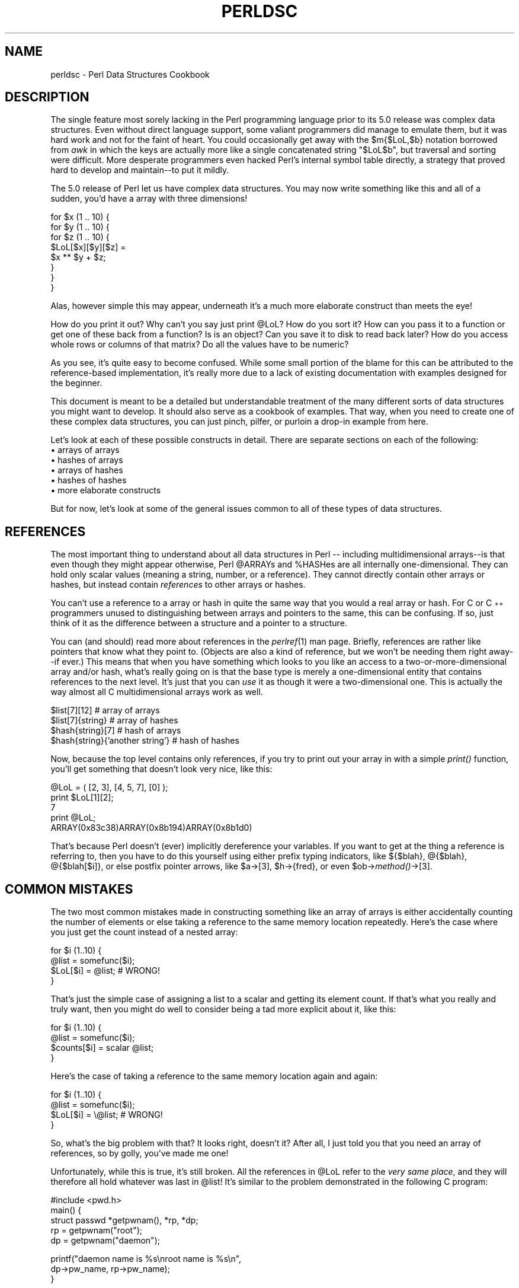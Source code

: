 .rn '' }`
''' $RCSfile$$Revision$$Date$
'''
''' $Log$
'''
.de Sh
.br
.if t .Sp
.ne 5
.PP
\fB\\$1\fR
.PP
..
.de Sp
.if t .sp .5v
.if n .sp
..
.de Ip
.br
.ie \\n(.$>=3 .ne \\$3
.el .ne 3
.IP "\\$1" \\$2
..
.de Vb
.ft CW
.nf
.ne \\$1
..
.de Ve
.ft R

.fi
..
'''
'''
'''     Set up \*(-- to give an unbreakable dash;
'''     string Tr holds user defined translation string.
'''     Bell System Logo is used as a dummy character.
'''
.tr \(*W-|\(bv\*(Tr
.ie n \{\
.ds -- \(*W-
.ds PI pi
.if (\n(.H=4u)&(1m=24u) .ds -- \(*W\h'-12u'\(*W\h'-12u'-\" diablo 10 pitch
.if (\n(.H=4u)&(1m=20u) .ds -- \(*W\h'-12u'\(*W\h'-8u'-\" diablo 12 pitch
.ds L" ""
.ds R" ""
'''   \*(M", \*(S", \*(N" and \*(T" are the equivalent of
'''   \*(L" and \*(R", except that they are used on ".xx" lines,
'''   such as .IP and .SH, which do another additional levels of
'''   double-quote interpretation
.ds M" """
.ds S" """
.ds N" """""
.ds T" """""
.ds L' '
.ds R' '
.ds M' '
.ds S' '
.ds N' '
.ds T' '
'br\}
.el\{\
.ds -- \(em\|
.tr \*(Tr
.ds L" ``
.ds R" ''
.ds M" ``
.ds S" ''
.ds N" ``
.ds T" ''
.ds L' `
.ds R' '
.ds M' `
.ds S' '
.ds N' `
.ds T' '
.ds PI \(*p
'br\}
.\"	If the F register is turned on, we'll generate
.\"	index entries out stderr for the following things:
.\"		TH	Title 
.\"		SH	Header
.\"		Sh	Subsection 
.\"		Ip	Item
.\"		X<>	Xref  (embedded
.\"	Of course, you have to process the output yourself
.\"	in some meaninful fashion.
.if \nF \{
.de IX
.tm Index:\\$1\t\\n%\t"\\$2"
..
.nr % 0
.rr F
.\}
.TH PERLDSC 1 "perl 5.004, patch 55" "25/Nov/97" "Perl Programmers Reference Guide"
.UC
.if n .hy 0
.if n .na
.ds C+ C\v'-.1v'\h'-1p'\s-2+\h'-1p'+\s0\v'.1v'\h'-1p'
.de CQ          \" put $1 in typewriter font
.ft CW
'if n "\c
'if t \\&\\$1\c
'if n \\&\\$1\c
'if n \&"
\\&\\$2 \\$3 \\$4 \\$5 \\$6 \\$7
'.ft R
..
.\" @(#)ms.acc 1.5 88/02/08 SMI; from UCB 4.2
.	\" AM - accent mark definitions
.bd B 3
.	\" fudge factors for nroff and troff
.if n \{\
.	ds #H 0
.	ds #V .8m
.	ds #F .3m
.	ds #[ \f1
.	ds #] \fP
.\}
.if t \{\
.	ds #H ((1u-(\\\\n(.fu%2u))*.13m)
.	ds #V .6m
.	ds #F 0
.	ds #[ \&
.	ds #] \&
.\}
.	\" simple accents for nroff and troff
.if n \{\
.	ds ' \&
.	ds ` \&
.	ds ^ \&
.	ds , \&
.	ds ~ ~
.	ds ? ?
.	ds ! !
.	ds /
.	ds q
.\}
.if t \{\
.	ds ' \\k:\h'-(\\n(.wu*8/10-\*(#H)'\'\h"|\\n:u"
.	ds ` \\k:\h'-(\\n(.wu*8/10-\*(#H)'\`\h'|\\n:u'
.	ds ^ \\k:\h'-(\\n(.wu*10/11-\*(#H)'^\h'|\\n:u'
.	ds , \\k:\h'-(\\n(.wu*8/10)',\h'|\\n:u'
.	ds ~ \\k:\h'-(\\n(.wu-\*(#H-.1m)'~\h'|\\n:u'
.	ds ? \s-2c\h'-\w'c'u*7/10'\u\h'\*(#H'\zi\d\s+2\h'\w'c'u*8/10'
.	ds ! \s-2\(or\s+2\h'-\w'\(or'u'\v'-.8m'.\v'.8m'
.	ds / \\k:\h'-(\\n(.wu*8/10-\*(#H)'\z\(sl\h'|\\n:u'
.	ds q o\h'-\w'o'u*8/10'\s-4\v'.4m'\z\(*i\v'-.4m'\s+4\h'\w'o'u*8/10'
.\}
.	\" troff and (daisy-wheel) nroff accents
.ds : \\k:\h'-(\\n(.wu*8/10-\*(#H+.1m+\*(#F)'\v'-\*(#V'\z.\h'.2m+\*(#F'.\h'|\\n:u'\v'\*(#V'
.ds 8 \h'\*(#H'\(*b\h'-\*(#H'
.ds v \\k:\h'-(\\n(.wu*9/10-\*(#H)'\v'-\*(#V'\*(#[\s-4v\s0\v'\*(#V'\h'|\\n:u'\*(#]
.ds _ \\k:\h'-(\\n(.wu*9/10-\*(#H+(\*(#F*2/3))'\v'-.4m'\z\(hy\v'.4m'\h'|\\n:u'
.ds . \\k:\h'-(\\n(.wu*8/10)'\v'\*(#V*4/10'\z.\v'-\*(#V*4/10'\h'|\\n:u'
.ds 3 \*(#[\v'.2m'\s-2\&3\s0\v'-.2m'\*(#]
.ds o \\k:\h'-(\\n(.wu+\w'\(de'u-\*(#H)/2u'\v'-.3n'\*(#[\z\(de\v'.3n'\h'|\\n:u'\*(#]
.ds d- \h'\*(#H'\(pd\h'-\w'~'u'\v'-.25m'\f2\(hy\fP\v'.25m'\h'-\*(#H'
.ds D- D\\k:\h'-\w'D'u'\v'-.11m'\z\(hy\v'.11m'\h'|\\n:u'
.ds th \*(#[\v'.3m'\s+1I\s-1\v'-.3m'\h'-(\w'I'u*2/3)'\s-1o\s+1\*(#]
.ds Th \*(#[\s+2I\s-2\h'-\w'I'u*3/5'\v'-.3m'o\v'.3m'\*(#]
.ds ae a\h'-(\w'a'u*4/10)'e
.ds Ae A\h'-(\w'A'u*4/10)'E
.ds oe o\h'-(\w'o'u*4/10)'e
.ds Oe O\h'-(\w'O'u*4/10)'E
.	\" corrections for vroff
.if v .ds ~ \\k:\h'-(\\n(.wu*9/10-\*(#H)'\s-2\u~\d\s+2\h'|\\n:u'
.if v .ds ^ \\k:\h'-(\\n(.wu*10/11-\*(#H)'\v'-.4m'^\v'.4m'\h'|\\n:u'
.	\" for low resolution devices (crt and lpr)
.if \n(.H>23 .if \n(.V>19 \
\{\
.	ds : e
.	ds 8 ss
.	ds v \h'-1'\o'\(aa\(ga'
.	ds _ \h'-1'^
.	ds . \h'-1'.
.	ds 3 3
.	ds o a
.	ds d- d\h'-1'\(ga
.	ds D- D\h'-1'\(hy
.	ds th \o'bp'
.	ds Th \o'LP'
.	ds ae ae
.	ds Ae AE
.	ds oe oe
.	ds Oe OE
.\}
.rm #[ #] #H #V #F C
.SH "NAME"
perldsc \- Perl Data Structures Cookbook
.SH "DESCRIPTION"
The single feature most sorely lacking in the Perl programming language
prior to its 5.0 release was complex data structures.  Even without direct
language support, some valiant programmers did manage to emulate them, but
it was hard work and not for the faint of heart.  You could occasionally
get away with the \f(CW$m{$LoL,$b}\fR notation borrowed from \fIawk\fR in which the
keys are actually more like a single concatenated string \f(CW"$LoL$b"\fR, but
traversal and sorting were difficult.  More desperate programmers even
hacked Perl's internal symbol table directly, a strategy that proved hard
to develop and maintain\*(--to put it mildly.
.PP
The 5.0 release of Perl let us have complex data structures.  You
may now write something like this and all of a sudden, you'd have a array
with three dimensions!
.PP
.Vb 8
\&    for $x (1 .. 10) {
\&        for $y (1 .. 10) {
\&            for $z (1 .. 10) {
\&                $LoL[$x][$y][$z] =
\&                    $x ** $y + $z;
\&            }
\&        }
\&    }
.Ve
Alas, however simple this may appear, underneath it's a much more
elaborate construct than meets the eye!
.PP
How do you print it out?  Why can't you say just \f(CWprint @LoL\fR?  How do
you sort it?  How can you pass it to a function or get one of these back
from a function?  Is is an object?  Can you save it to disk to read
back later?  How do you access whole rows or columns of that matrix?  Do
all the values have to be numeric?
.PP
As you see, it's quite easy to become confused.  While some small portion
of the blame for this can be attributed to the reference-based
implementation, it's really more due to a lack of existing documentation with
examples designed for the beginner.
.PP
This document is meant to be a detailed but understandable treatment of the
many different sorts of data structures you might want to develop.  It
should also serve as a cookbook of examples.  That way, when you need to
create one of these complex data structures, you can just pinch, pilfer, or
purloin a drop-in example from here.
.PP
Let's look at each of these possible constructs in detail.  There are separate
sections on each of the following:
.Ip "\(bu arrays of arrays" 5
.Ip "\(bu hashes of arrays" 5
.Ip "\(bu arrays of hashes" 5
.Ip "\(bu hashes of hashes" 5
.Ip "\(bu more elaborate constructs" 5
.PP
But for now, let's look at some of the general issues common to all
of these types of data structures.
.SH "REFERENCES"
The most important thing to understand about all data structures in Perl
-- including multidimensional arrays\*(--is that even though they might
appear otherwise, Perl \f(CW@ARRAY\fRs and \f(CW%HASH\fRes are all internally
one-dimensional.  They can hold only scalar values (meaning a string,
number, or a reference).  They cannot directly contain other arrays or
hashes, but instead contain \fIreferences\fR to other arrays or hashes.
.PP
You can't use a reference to a array or hash in quite the same way that you
would a real array or hash.  For C or \*(C+ programmers unused to
distinguishing between arrays and pointers to the same, this can be
confusing.  If so, just think of it as the difference between a structure
and a pointer to a structure.
.PP
You can (and should) read more about references in the \fIperlref\fR\|(1) man
page.  Briefly, references are rather like pointers that know what they
point to.  (Objects are also a kind of reference, but we won't be needing
them right away\*(--if ever.)  This means that when you have something which
looks to you like an access to a two-or-more-dimensional array and/or hash,
what's really going on is that the base type is
merely a one-dimensional entity that contains references to the next
level.  It's just that you can \fIuse\fR it as though it were a
two-dimensional one.  This is actually the way almost all C
multidimensional arrays work as well.
.PP
.Vb 4
\&    $list[7][12]                        # array of arrays
\&    $list[7]{string}                    # array of hashes
\&    $hash{string}[7]                    # hash of arrays
\&    $hash{string}{'another string'}     # hash of hashes
.Ve
Now, because the top level contains only references, if you try to print
out your array in with a simple \fIprint()\fR function, you'll get something
that doesn't look very nice, like this:
.PP
.Vb 5
\&    @LoL = ( [2, 3], [4, 5, 7], [0] );
\&    print $LoL[1][2];
\&  7
\&    print @LoL;
\&  ARRAY(0x83c38)ARRAY(0x8b194)ARRAY(0x8b1d0)
.Ve
That's because Perl doesn't (ever) implicitly dereference your variables.
If you want to get at the thing a reference is referring to, then you have
to do this yourself using either prefix typing indicators, like
\f(CW${$blah}\fR, \f(CW@{$blah}\fR, \f(CW@{$blah[$i]}\fR, or else postfix pointer arrows,
like \f(CW$a->[3]\fR, \f(CW$h->{fred}\fR, or even \f(CW$ob->\fImethod()\fR->[3]\fR.
.SH "COMMON MISTAKES"
The two most common mistakes made in constructing something like
an array of arrays is either accidentally counting the number of
elements or else taking a reference to the same memory location
repeatedly.  Here's the case where you just get the count instead
of a nested array:
.PP
.Vb 4
\&    for $i (1..10) {
\&        @list = somefunc($i);
\&        $LoL[$i] = @list;       # WRONG!
\&    }
.Ve
That's just the simple case of assigning a list to a scalar and getting
its element count.  If that's what you really and truly want, then you
might do well to consider being a tad more explicit about it, like this:
.PP
.Vb 4
\&    for $i (1..10) {
\&        @list = somefunc($i);
\&        $counts[$i] = scalar @list;
\&    }
.Ve
Here's the case of taking a reference to the same memory location
again and again:
.PP
.Vb 4
\&    for $i (1..10) {
\&        @list = somefunc($i);
\&        $LoL[$i] = \e@list;      # WRONG!
\&    }
.Ve
So, what's the big problem with that?  It looks right, doesn't it?
After all, I just told you that you need an array of references, so by
golly, you've made me one!
.PP
Unfortunately, while this is true, it's still broken.  All the references
in \f(CW@LoL\fR refer to the \fIvery same place\fR, and they will therefore all hold
whatever was last in \f(CW@list\fR!  It's similar to the problem demonstrated in
the following C program:
.PP
.Vb 5
\&    #include <pwd.h>
\&    main() {
\&        struct passwd *getpwnam(), *rp, *dp;
\&        rp = getpwnam("root");
\&        dp = getpwnam("daemon");
.Ve
.Vb 3
\&        printf("daemon name is %s\enroot name is %s\en",
\&                dp->pw_name, rp->pw_name);
\&    }
.Ve
Which will print
.PP
.Vb 2
\&    daemon name is daemon
\&    root name is daemon
.Ve
The problem is that both \f(CWrp\fR and \f(CWdp\fR are pointers to the same location
in memory!  In C, you'd have to remember to \fImalloc()\fR yourself some new
memory.  In Perl, you'll want to use the array constructor \f(CW[]\fR or the
hash constructor \f(CW{}\fR instead.   Here's the right way to do the preceding
broken code fragments:
.PP
.Vb 4
\&    for $i (1..10) {
\&        @list = somefunc($i);
\&        $LoL[$i] = [ @list ];
\&    }
.Ve
The square brackets make a reference to a new array with a \fIcopy\fR
of what's in \f(CW@list\fR at the time of the assignment.  This is what
you want.
.PP
Note that this will produce something similar, but it's
much harder to read:
.PP
.Vb 4
\&    for $i (1..10) {
\&        @list = 0 .. $i;
\&        @{$LoL[$i]} = @list;
\&    }
.Ve
Is it the same?  Well, maybe so\*(--and maybe not.  The subtle difference
is that when you assign something in square brackets, you know for sure
it's always a brand new reference with a new \fIcopy\fR of the data.
Something else could be going on in this new case with the \f(CW@{$LoL[$i]}}\fR
dereference on the left-hand-side of the assignment.  It all depends on
whether \f(CW$LoL[$i]\fR had been undefined to start with, or whether it
already contained a reference.  If you had already populated \f(CW@LoL\fR with
references, as in
.PP
.Vb 1
\&    $LoL[3] = \e@another_list;
.Ve
Then the assignment with the indirection on the left-hand-side would
use the existing reference that was already there:
.PP
.Vb 1
\&    @{$LoL[3]} = @list;
.Ve
Of course, this \fIwould\fR have the \*(L"interesting\*(R" effect of clobbering
\f(CW@another_list\fR.  (Have you ever noticed how when a programmer says
something is \*(L"interesting\*(R", that rather than meaning \*(L"intriguing\*(R",
they're disturbingly more apt to mean that it's \*(L"annoying\*(R",
\*(L"difficult\*(R", or both?  :\-)
.PP
So just remember always to use the array or hash constructors with \f(CW[]\fR
or \f(CW{}\fR, and you'll be fine, although it's not always optimally
efficient.
.PP
Surprisingly, the following dangerous-looking construct will
actually work out fine:
.PP
.Vb 4
\&    for $i (1..10) {
\&        my @list = somefunc($i);
\&        $LoL[$i] = \e@list;
\&    }
.Ve
That's because \fImy()\fR is more of a run-time statement than it is a
compile-time declaration \fIper se\fR.  This means that the \fImy()\fR variable is
remade afresh each time through the loop.  So even though it \fIlooks\fR as
though you stored the same variable reference each time, you actually did
not!  This is a subtle distinction that can produce more efficient code at
the risk of misleading all but the most experienced of programmers.  So I
usually advise against teaching it to beginners.  In fact, except for
passing arguments to functions, I seldom like to see the gimme-a-reference
operator (backslash) used much at all in code.  Instead, I advise
beginners that they (and most of the rest of us) should try to use the
much more easily understood constructors \f(CW[]\fR and \f(CW{}\fR instead of
relying upon lexical (or dynamic) scoping and hidden reference-counting to
do the right thing behind the scenes.
.PP
In summary:
.PP
.Vb 3
\&    $LoL[$i] = [ @list ];       # usually best
\&    $LoL[$i] = \e@list;          # perilous; just how my() was that list?
\&    @{ $LoL[$i] } = @list;      # way too tricky for most programmers
.Ve
.SH "CAVEAT ON PRECEDENCE"
Speaking of things like \f(CW@{$LoL[$i]}\fR, the following are actually the
same thing:
.PP
.Vb 2
\&    $listref->[2][2]    # clear
\&    $$listref[2][2]     # confusing
.Ve
That's because Perl's precedence rules on its five prefix dereferencers
(which look like someone swearing: \f(CW$ @ * % &\fR) make them bind more
tightly than the postfix subscripting brackets or braces!  This will no
doubt come as a great shock to the C or \*(C+ programmer, who is quite
accustomed to using \f(CW*a[i]\fR to mean what's pointed to by the \fIi'th\fR
element of \f(CWa\fR.  That is, they first take the subscript, and only then
dereference the thing at that subscript.  That's fine in C, but this isn't C.
.PP
The seemingly equivalent construct in Perl, \f(CW$$listref[$i]\fR first does
the deref of \f(CW$listref\fR, making it take \f(CW$listref\fR as a reference to an
array, and then dereference that, and finally tell you the \fIi'th\fR value
of the array pointed to by \f(CW$LoL\fR. If you wanted the C notion, you'd have to
write \f(CW${$LoL[$i]}\fR to force the \f(CW$LoL[$i]\fR to get evaluated first
before the leading \f(CW$\fR dereferencer.
.SH "WHY YOU SHOULD ALWAYS \f(CWuse strict\fR"
If this is starting to sound scarier than it's worth, relax.  Perl has
some features to help you avoid its most common pitfalls.  The best
way to avoid getting confused is to start every program like this:
.PP
.Vb 2
\&    #!/usr/bin/perl -w
\&    use strict;
.Ve
This way, you'll be forced to declare all your variables with \fImy()\fR and
also disallow accidental \*(L"symbolic dereferencing\*(R".  Therefore if you'd done
this:
.PP
.Vb 5
\&    my $listref = [
\&        [ "fred", "barney", "pebbles", "bambam", "dino", ],
\&        [ "homer", "bart", "marge", "maggie", ],
\&        [ "george", "jane", "elroy", "judy", ],
\&    ];
.Ve
.Vb 1
\&    print $listref[2][2];
.Ve
The compiler would immediately flag that as an error \fIat compile time\fR,
because you were accidentally accessing \f(CW@listref\fR, an undeclared
variable, and it would thereby remind you to write instead:
.PP
.Vb 1
\&    print $listref->[2][2]
.Ve
.SH "DEBUGGING"
Before version 5.002, the standard Perl debugger didn't do a very nice job of
printing out complex data structures.  With 5.002 or above, the
debugger includes several new features, including command line editing as
well as the \f(CWx\fR command to dump out complex data structures.  For
example, given the assignment to \f(CW$LoL\fR above, here's the debugger output:
.PP
.Vb 18
\&    DB<1> X $LoL
\&    $LoL = ARRAY(0x13b5a0)
\&       0  ARRAY(0x1f0a24)
\&          0  'fred'
\&          1  'barney'
\&          2  'pebbles'
\&          3  'bambam'
\&          4  'dino'
\&       1  ARRAY(0x13b558)
\&          0  'homer'
\&          1  'bart'
\&          2  'marge'
\&          3  'maggie'
\&       2  ARRAY(0x13b540)
\&          0  'george'
\&          1  'jane'
\&          2  'elroy'
\&          3  'judy'
.Ve
There's also a lowercase \fBx\fR command which is nearly the same.
.SH "CODE EXAMPLES"
Presented with little comment (these will get their own manpages someday)
here are short code examples illustrating access of various
types of data structures.
.SH "LISTS OF LISTS"
.Sh "Declaration of a \s-1LIST\s0 \s-1OF\s0 \s-1LISTS\s0"
.PP
.Vb 5
\& @LoL = (
\&        [ "fred", "barney" ],
\&        [ "george", "jane", "elroy" ],
\&        [ "homer", "marge", "bart" ],
\&      );
.Ve
.Sh "Generation of a \s-1LIST\s0 \s-1OF\s0 \s-1LISTS\s0"
.PP
.Vb 4
\& # reading from file
\& while ( <> ) {
\&     push @LoL, [ split ];
\& }
.Ve
.Vb 4
\& # calling a function
\& for $i ( 1 .. 10 ) {
\&     $LoL[$i] = [ somefunc($i) ];
\& }
.Ve
.Vb 5
\& # using temp vars
\& for $i ( 1 .. 10 ) {
\&     @tmp = somefunc($i);
\&     $LoL[$i] = [ @tmp ];
\& }
.Ve
.Vb 2
\& # add to an existing row
\& push @{ $LoL[0] }, "wilma", "betty";
.Ve
.Sh "Access and Printing of a \s-1LIST\s0 \s-1OF\s0 \s-1LISTS\s0"
.PP
.Vb 2
\& # one element
\& $LoL[0][0] = "Fred";
.Ve
.Vb 2
\& # another element
\& $LoL[1][1] =~ s/(\ew)/\eu$1/;
.Ve
.Vb 4
\& # print the whole thing with refs
\& for $aref ( @LoL ) {
\&     print "\et [ @$aref ],\en";
\& }
.Ve
.Vb 4
\& # print the whole thing with indices
\& for $i ( 0 .. $#LoL ) {
\&     print "\et [ @{$LoL[$i]} ],\en";
\& }
.Ve
.Vb 6
\& # print the whole thing one at a time
\& for $i ( 0 .. $#LoL ) {
\&     for $j ( 0 .. $#{ $LoL[$i] } ) {
\&         print "elt $i $j is $LoL[$i][$j]\en";
\&     }
\& }
.Ve
.SH "HASHES OF LISTS"
.Sh "Declaration of a \s-1HASH\s0 \s-1OF\s0 \s-1LISTS\s0"
.PP
.Vb 5
\& %HoL = (
\&        flintstones        => [ "fred", "barney" ],
\&        jetsons            => [ "george", "jane", "elroy" ],
\&        simpsons           => [ "homer", "marge", "bart" ],
\&      );
.Ve
.Sh "Generation of a \s-1HASH\s0 \s-1OF\s0 \s-1LISTS\s0"
.PP
.Vb 6
\& # reading from file
\& # flintstones: fred barney wilma dino
\& while ( <> ) {
\&     next unless s/^(.*?):\es*//;
\&     $HoL{$1} = [ split ];
\& }
.Ve
.Vb 7
\& # reading from file; more temps
\& # flintstones: fred barney wilma dino
\& while ( $line = <> ) {
\&     ($who, $rest) = split /:\es*/, $line, 2;
\&     @fields = split ' ', $rest;
\&     $HoL{$who} = [ @fields ];
\& }
.Ve
.Vb 4
\& # calling a function that returns a list
\& for $group ( "simpsons", "jetsons", "flintstones" ) {
\&     $HoL{$group} = [ get_family($group) ];
\& }
.Ve
.Vb 5
\& # likewise, but using temps
\& for $group ( "simpsons", "jetsons", "flintstones" ) {
\&     @members = get_family($group);
\&     $HoL{$group} = [ @members ];
\& }
.Ve
.Vb 2
\& # append new members to an existing family
\& push @{ $HoL{"flintstones"} }, "wilma", "betty";
.Ve
.Sh "Access and Printing of a \s-1HASH\s0 \s-1OF\s0 \s-1LISTS\s0"
.PP
.Vb 2
\& # one element
\& $HoL{flintstones}[0] = "Fred";
.Ve
.Vb 2
\& # another element
\& $HoL{simpsons}[1] =~ s/(\ew)/\eu$1/;
.Ve
.Vb 4
\& # print the whole thing
\& foreach $family ( keys %HoL ) {
\&     print "$family: @{ $HoL{$family} }\en"
\& }
.Ve
.Vb 8
\& # print the whole thing with indices
\& foreach $family ( keys %HoL ) {
\&     print "family: ";
\&     foreach $i ( 0 .. $#{ $HoL{$family} } ) {
\&         print " $i = $HoL{$family}[$i]";
\&     }
\&     print "\en";
\& }
.Ve
.Vb 4
\& # print the whole thing sorted by number of members
\& foreach $family ( sort { @{$HoL{$b}} <=> @{$HoL{$a}} } keys %HoL ) {
\&     print "$family: @{ $HoL{$family} }\en"
\& }
.Ve
.Vb 9
\& # print the whole thing sorted by number of members and name
\& foreach $family ( sort {
\&                            @{$HoL{$b}} <=> @{$HoL{$a}}
\&                                        ||
\&                                    $a cmp $b
\&            } keys %HoL )
\& {
\&     print "$family: ", join(", ", sort @{ $HoL{$family}), "\en";
\& }
.Ve
.SH "LISTS OF HASHES"
.Sh "Declaration of a \s-1LIST\s0 \s-1OF\s0 \s-1HASHES\s0"
.PP
.Vb 16
\& @LoH = (
\&        {
\&            Lead     => "fred",
\&            Friend   => "barney",
\&        },
\&        {
\&            Lead     => "george",
\&            Wife     => "jane",
\&            Son      => "elroy",
\&        },
\&        {
\&            Lead     => "homer",
\&            Wife     => "marge",
\&            Son      => "bart",
\&        }
\&  );
.Ve
.Sh "Generation of a \s-1LIST\s0 \s-1OF\s0 \s-1HASHES\s0"
.PP
.Vb 10
\& # reading from file
\& # format: LEAD=fred FRIEND=barney
\& while ( <> ) {
\&     $rec = {};
\&     for $field ( split ) {
\&         ($key, $value) = split /=/, $field;
\&         $rec->{$key} = $value;
\&     }
\&     push @LoH, $rec;
\& }
.Ve
.Vb 6
\& # reading from file
\& # format: LEAD=fred FRIEND=barney
\& # no temp
\& while ( <> ) {
\&     push @LoH, { split /[\es+=]/ };
\& }
.Ve
.Vb 5
\& # calling a function  that returns a key,value list, like
\& # "lead","fred","daughter","pebbles"
\& while ( %fields = getnextpairset() ) {
\&     push @LoH, { %fields };
\& }
.Ve
.Vb 4
\& # likewise, but using no temp vars
\& while (<>) {
\&     push @LoH, { parsepairs($_) };
\& }
.Ve
.Vb 3
\& # add key/value to an element
\& $LoH[0]{pet} = "dino";
\& $LoH[2]{pet} = "santa's little helper";
.Ve
.Sh "Access and Printing of a \s-1LIST\s0 \s-1OF\s0 \s-1HASHES\s0"
.PP
.Vb 2
\& # one element
\& $LoH[0]{lead} = "fred";
.Ve
.Vb 2
\& # another element
\& $LoH[1]{lead} =~ s/(\ew)/\eu$1/;
.Ve
.Vb 8
\& # print the whole thing with refs
\& for $href ( @LoH ) {
\&     print "{ ";
\&     for $role ( keys %$href ) {
\&         print "$role=$href->{$role} ";
\&     }
\&     print "}\en";
\& }
.Ve
.Vb 8
\& # print the whole thing with indices
\& for $i ( 0 .. $#LoH ) {
\&     print "$i is { ";
\&     for $role ( keys %{ $LoH[$i] } ) {
\&         print "$role=$LoH[$i]{$role} ";
\&     }
\&     print "}\en";
\& }
.Ve
.Vb 6
\& # print the whole thing one at a time
\& for $i ( 0 .. $#LoH ) {
\&     for $role ( keys %{ $LoH[$i] } ) {
\&         print "elt $i $role is $LoH[$i]{$role}\en";
\&     }
\& }
.Ve
.SH "HASHES OF HASHES"
.Sh "Declaration of a \s-1HASH\s0 \s-1OF\s0 \s-1HASHES\s0"
.PP
.Vb 16
\& %HoH = (
\&        flintstones => {
\&                lead      => "fred",
\&                pal       => "barney",
\&        },
\&        jetsons     => {
\&                lead      => "george",
\&                wife      => "jane",
\&                "his boy" => "elroy",
\&        },
\&        simpsons    => {
\&                lead      => "homer",
\&                wife      => "marge",
\&                kid       => "bart",
\&        },
\& );
.Ve
.Sh "Generation of a \s-1HASH\s0 \s-1OF\s0 \s-1HASHES\s0"
.PP
.Vb 9
\& # reading from file
\& # flintstones: lead=fred pal=barney wife=wilma pet=dino
\& while ( <> ) {
\&     next unless s/^(.*?):\es*//;
\&     $who = $1;
\&     for $field ( split ) {
\&         ($key, $value) = split /=/, $field;
\&         $HoH{$who}{$key} = $value;
\&     }
.Ve
.Vb 11
\& # reading from file; more temps
\& while ( <> ) {
\&     next unless s/^(.*?):\es*//;
\&     $who = $1;
\&     $rec = {};
\&     $HoH{$who} = $rec;
\&     for $field ( split ) {
\&         ($key, $value) = split /=/, $field;
\&         $rec->{$key} = $value;
\&     }
\& }
.Ve
.Vb 4
\& # calling a function  that returns a key,value hash
\& for $group ( "simpsons", "jetsons", "flintstones" ) {
\&     $HoH{$group} = { get_family($group) };
\& }
.Ve
.Vb 5
\& # likewise, but using temps
\& for $group ( "simpsons", "jetsons", "flintstones" ) {
\&     %members = get_family($group);
\&     $HoH{$group} = { %members };
\& }
.Ve
.Vb 5
\& # append new members to an existing family
\& %new_folks = (
\&     wife => "wilma",
\&     pet  => "dino";
\& );
.Ve
.Vb 3
\& for $what (keys %new_folks) {
\&     $HoH{flintstones}{$what} = $new_folks{$what};
\& }
.Ve
.Sh "Access and Printing of a \s-1HASH\s0 \s-1OF\s0 \s-1HASHES\s0"
.PP
.Vb 2
\& # one element
\& $HoH{flintstones}{wife} = "wilma";
.Ve
.Vb 2
\& # another element
\& $HoH{simpsons}{lead} =~ s/(\ew)/\eu$1/;
.Ve
.Vb 8
\& # print the whole thing
\& foreach $family ( keys %HoH ) {
\&     print "$family: { ";
\&     for $role ( keys %{ $HoH{$family} } ) {
\&         print "$role=$HoH{$family}{$role} ";
\&     }
\&     print "}\en";
\& }
.Ve
.Vb 8
\& # print the whole thing  somewhat sorted
\& foreach $family ( sort keys %HoH ) {
\&     print "$family: { ";
\&     for $role ( sort keys %{ $HoH{$family} } ) {
\&         print "$role=$HoH{$family}{$role} ";
\&     }
\&     print "}\en";
\& }
.Ve
.Vb 8
\& # print the whole thing sorted by number of members
\& foreach $family ( sort { keys %{$HoH{$b}} <=> keys %{$HoH{$a}} } keys %HoH ) {
\&     print "$family: { ";
\&     for $role ( sort keys %{ $HoH{$family} } ) {
\&         print "$role=$HoH{$family}{$role} ";
\&     }
\&     print "}\en";
\& }
.Ve
.Vb 3
\& # establish a sort order (rank) for each role
\& $i = 0;
\& for ( qw(lead wife son daughter pal pet) ) { $rank{$_} = ++$i }
.Ve
.Vb 9
\& # now print the whole thing sorted by number of members
\& foreach $family ( sort { keys %{ $HoH{$b} } <=> keys %{ $HoH{$a} } } keys %HoH ) {
\&     print "$family: { ";
\&     # and print these according to rank order
\&     for $role ( sort { $rank{$a} <=> $rank{$b} }  keys %{ $HoH{$family} } ) {
\&         print "$role=$HoH{$family}{$role} ";
\&     }
\&     print "}\en";
\& }
.Ve
.SH "MORE ELABORATE RECORDS"
.Sh "Declaration of \s-1MORE\s0 \s-1ELABORATE\s0 \s-1RECORDS\s0"
Here's a sample showing how to create and use a record whose fields are of
many different sorts:
.PP
.Vb 8
\&     $rec = {
\&         TEXT      => $string,
\&         SEQUENCE  => [ @old_values ],
\&         LOOKUP    => { %some_table },
\&         THATCODE  => \e&some_function,
\&         THISCODE  => sub { $_[0] ** $_[1] },
\&         HANDLE    => \e*STDOUT,
\&     };
.Ve
.Vb 1
\&     print $rec->{TEXT};
.Ve
.Vb 2
\&     print $rec->{LIST}[0];
\&     $last = pop @ { $rec->{SEQUENCE} };
.Ve
.Vb 2
\&     print $rec->{LOOKUP}{"key"};
\&     ($first_k, $first_v) = each %{ $rec->{LOOKUP} };
.Ve
.Vb 2
\&     $answer = $rec->{THATCODE}->($arg);
\&     $answer = $rec->{THISCODE}->($arg1, $arg2);
.Ve
.Vb 2
\&     # careful of extra block braces on fh ref
\&     print { $rec->{HANDLE} } "a string\en";
.Ve
.Vb 3
\&     use FileHandle;
\&     $rec->{HANDLE}->autoflush(1);
\&     $rec->{HANDLE}->print(" a string\en");
.Ve
.Sh "Declaration of a \s-1HASH\s0 \s-1OF\s0 \s-1COMPLEX\s0 \s-1RECORDS\s0"
.PP
.Vb 10
\&     %TV = (
\&        flintstones => {
\&            series   => "flintstones",
\&            nights   => [ qw(monday thursday friday) ],
\&            members  => [
\&                { name => "fred",    role => "lead", age  => 36, },
\&                { name => "wilma",   role => "wife", age  => 31, },
\&                { name => "pebbles", role => "kid",  age  =>  4, },
\&            ],
\&        },
.Ve
.Vb 9
\&        jetsons     => {
\&            series   => "jetsons",
\&            nights   => [ qw(wednesday saturday) ],
\&            members  => [
\&                { name => "george",  role => "lead", age  => 41, },
\&                { name => "jane",    role => "wife", age  => 39, },
\&                { name => "elroy",   role => "kid",  age  =>  9, },
\&            ],
\&         },
.Ve
.Vb 10
\&        simpsons    => {
\&            series   => "simpsons",
\&            nights   => [ qw(monday) ],
\&            members  => [
\&                { name => "homer", role => "lead", age  => 34, },
\&                { name => "marge", role => "wife", age => 37, },
\&                { name => "bart",  role => "kid",  age  =>  11, },
\&            ],
\&         },
\&      );
.Ve
.Sh "Generation of a \s-1HASH\s0 \s-1OF\s0 \s-1COMPLEX\s0 \s-1RECORDS\s0"
.PP
.Vb 5
\&     # reading from file
\&     # this is most easily done by having the file itself be
\&     # in the raw data format as shown above.  perl is happy
\&     # to parse complex data structures if declared as data, so
\&     # sometimes it's easiest to do that
.Ve
.Vb 4
\&     # here's a piece by piece build up
\&     $rec = {};
\&     $rec->{series} = "flintstones";
\&     $rec->{nights} = [ find_days() ];
.Ve
.Vb 7
\&     @members = ();
\&     # assume this file in field=value syntax
\&     while (<>) {
\&         %fields = split /[\es=]+/;
\&         push @members, { %fields };
\&     }
\&     $rec->{members} = [ @members ];
.Ve
.Vb 2
\&     # now remember the whole thing
\&     $TV{ $rec->{series} } = $rec;
.Ve
.Vb 19
\&     ###########################################################
\&     # now, you might want to make interesting extra fields that
\&     # include pointers back into the same data structure so if
\&     # change one piece, it changes everywhere, like for examples
\&     # if you wanted a {kids} field that was an array reference
\&     # to a list of the kids' records without having duplicate
\&     # records and thus update problems.
\&     ###########################################################
\&     foreach $family (keys %TV) {
\&         $rec = $TV{$family}; # temp pointer
\&         @kids = ();
\&         for $person ( @{ $rec->{members} } ) {
\&             if ($person->{role} =~ /kid|son|daughter/) {
\&                 push @kids, $person;
\&             }
\&         }
\&         # REMEMBER: $rec and $TV{$family} point to same data!!
\&         $rec->{kids} = [ @kids ];
\&     }
.Ve
.Vb 3
\&     # you copied the list, but the list itself contains pointers
\&     # to uncopied objects. this means that if you make bart get
\&     # older via
.Ve
.Vb 1
\&     $TV{simpsons}{kids}[0]{age}++;
.Ve
.Vb 2
\&     # then this would also change in
\&     print $TV{simpsons}{members}[2]{age};
.Ve
.Vb 2
\&     # because $TV{simpsons}{kids}[0] and $TV{simpsons}{members}[2]
\&     # both point to the same underlying anonymous hash table
.Ve
.Vb 13
\&     # print the whole thing
\&     foreach $family ( keys %TV ) {
\&         print "the $family";
\&         print " is on during @{ $TV{$family}{nights} }\en";
\&         print "its members are:\en";
\&         for $who ( @{ $TV{$family}{members} } ) {
\&             print " $who->{name} ($who->{role}), age $who->{age}\en";
\&         }
\&         print "it turns out that $TV{$family}{lead} has ";
\&         print scalar ( @{ $TV{$family}{kids} } ), " kids named ";
\&         print join (", ", map { $_->{name} } @{ $TV{$family}{kids} } );
\&         print "\en";
\&     }
.Ve
.SH "Database Ties"
You cannot easily tie a multilevel data structure (such as a hash of
hashes) to a dbm file.  The first problem is that all but GDBM and
Berkeley DB have size limitations, but beyond that, you also have problems
with how references are to be represented on disk.  One experimental
module that does partially attempt to address this need is the MLDBM
module.  Check your nearest CPAN site as described in the \fIperlmodlib\fR manpage for
source code to MLDBM.
.SH "SEE ALSO"
\fIperlref\fR\|(1), \fIperllol\fR\|(1), \fIperldata\fR\|(1), \fIperlobj\fR\|(1)
.SH "AUTHOR"
Tom Christiansen <\fItchrist@perl.com\fR>
.PP
Last update:
Wed Oct 23 04:57:50 MET DST 1996

.rn }` ''
.IX Title "PERLDSC 1"
.IX Name "perldsc - Perl Data Structures Cookbook"

.IX Header "NAME"

.IX Header "DESCRIPTION"

.IX Item "\(bu arrays of arrays"

.IX Item "\(bu hashes of arrays"

.IX Item "\(bu arrays of hashes"

.IX Item "\(bu hashes of hashes"

.IX Item "\(bu more elaborate constructs"

.IX Header "REFERENCES"

.IX Header "COMMON MISTAKES"

.IX Header "CAVEAT ON PRECEDENCE"

.IX Header "WHY YOU SHOULD ALWAYS \f(CWuse strict\fR"

.IX Header "DEBUGGING"

.IX Header "CODE EXAMPLES"

.IX Header "LISTS OF LISTS"

.IX Subsection "Declaration of a \s-1LIST\s0 \s-1OF\s0 \s-1LISTS\s0"

.IX Subsection "Generation of a \s-1LIST\s0 \s-1OF\s0 \s-1LISTS\s0"

.IX Subsection "Access and Printing of a \s-1LIST\s0 \s-1OF\s0 \s-1LISTS\s0"

.IX Header "HASHES OF LISTS"

.IX Subsection "Declaration of a \s-1HASH\s0 \s-1OF\s0 \s-1LISTS\s0"

.IX Subsection "Generation of a \s-1HASH\s0 \s-1OF\s0 \s-1LISTS\s0"

.IX Subsection "Access and Printing of a \s-1HASH\s0 \s-1OF\s0 \s-1LISTS\s0"

.IX Header "LISTS OF HASHES"

.IX Subsection "Declaration of a \s-1LIST\s0 \s-1OF\s0 \s-1HASHES\s0"

.IX Subsection "Generation of a \s-1LIST\s0 \s-1OF\s0 \s-1HASHES\s0"

.IX Subsection "Access and Printing of a \s-1LIST\s0 \s-1OF\s0 \s-1HASHES\s0"

.IX Header "HASHES OF HASHES"

.IX Subsection "Declaration of a \s-1HASH\s0 \s-1OF\s0 \s-1HASHES\s0"

.IX Subsection "Generation of a \s-1HASH\s0 \s-1OF\s0 \s-1HASHES\s0"

.IX Subsection "Access and Printing of a \s-1HASH\s0 \s-1OF\s0 \s-1HASHES\s0"

.IX Header "MORE ELABORATE RECORDS"

.IX Subsection "Declaration of \s-1MORE\s0 \s-1ELABORATE\s0 \s-1RECORDS\s0"

.IX Subsection "Declaration of a \s-1HASH\s0 \s-1OF\s0 \s-1COMPLEX\s0 \s-1RECORDS\s0"

.IX Subsection "Generation of a \s-1HASH\s0 \s-1OF\s0 \s-1COMPLEX\s0 \s-1RECORDS\s0"

.IX Header "Database Ties"

.IX Header "SEE ALSO"

.IX Header "AUTHOR"

